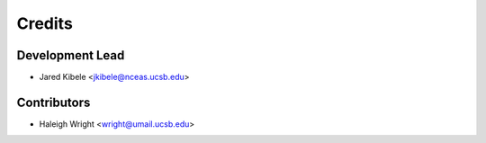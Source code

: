 =======
Credits
=======

Development Lead
----------------

* Jared Kibele <jkibele@nceas.ucsb.edu>

Contributors
------------

* Haleigh Wright <wright@umail.ucsb.edu>
